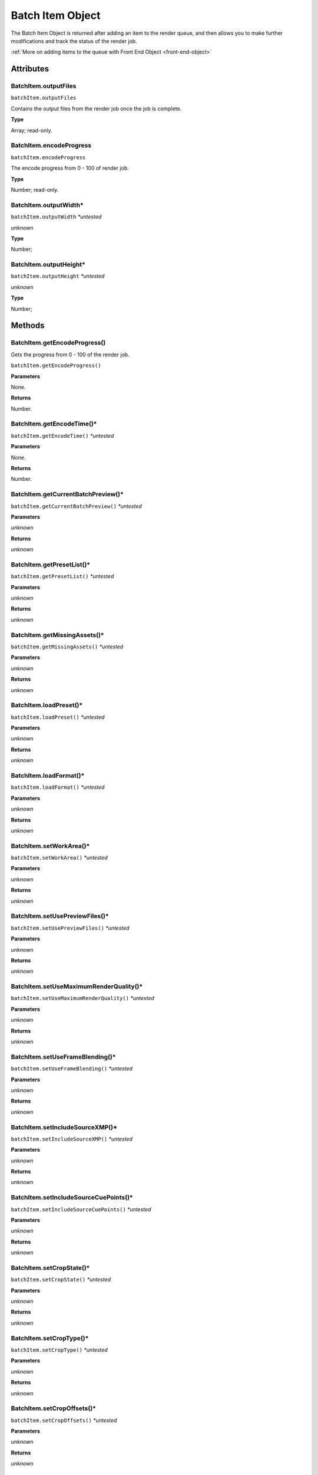 .. _batch-item-object:

Batch Item Object
=================

The Batch Item Object is returned after adding an item to the render queue, and then
allows you to make further modifications and track the status of the render job.

:ref:`More on adding items to the queue with Front End Object <front-end-object>`

Attributes
----------


BatchItem.outputFiles
************************************************************

``batchItem.outputFiles``

Contains the output files from the render job once the job is complete.

**Type**

Array; read-only.


BatchItem.encodeProgress
************************************************************

``batchItem.encodeProgress``

The encode progress from 0 - 100 of render job.

**Type**

Number; read-only.


BatchItem.outputWidth*
************************************************************

``batchItem.outputWidth`` *\*untested*

*unknown*

**Type**

Number;


BatchItem.outputHeight*
************************************************************

``batchItem.outputHeight`` *\*untested*

*unknown*

**Type**

Number;



Methods
-------


BatchItem.getEncodeProgress()
************************************************************
Gets the progress from 0 - 100 of the render job.

``batchItem.getEncodeProgress()``


**Parameters**

None.

**Returns**

Number.


BatchItem.getEncodeTime()*
************************************************************

``batchItem.getEncodeTime()`` *\*untested*

**Parameters**

None.

**Returns**

Number.


BatchItem.getCurrentBatchPreview()*
************************************************************

``batchItem.getCurrentBatchPreview()`` *\*untested*

**Parameters**

*unknown*

**Returns**

*unknown*


BatchItem.getPresetList()*
************************************************************

``batchItem.getPresetList()`` *\*untested*

**Parameters**

*unknown*

**Returns**

*unknown*


BatchItem.getMissingAssets()*
************************************************************

``batchItem.getMissingAssets()`` *\*untested*

**Parameters**

*unknown*

**Returns**

*unknown*


BatchItem.loadPreset()*
************************************************************

``batchItem.loadPreset()`` *\*untested*

**Parameters**

*unknown*

**Returns**

*unknown*


BatchItem.loadFormat()*
************************************************************

``batchItem.loadFormat()`` *\*untested*

**Parameters**

*unknown*

**Returns**

*unknown*


BatchItem.setWorkArea()*
************************************************************

``batchItem.setWorkArea()`` *\*untested*

**Parameters**

*unknown*

**Returns**

*unknown*


BatchItem.setUsePreviewFiles()*
************************************************************

``batchItem.setUsePreviewFiles()`` *\*untested*

**Parameters**

*unknown*

**Returns**

*unknown*


BatchItem.setUseMaximumRenderQuality()*
************************************************************

``batchItem.setUseMaximumRenderQuality()`` *\*untested*

**Parameters**

*unknown*

**Returns**

*unknown*


BatchItem.setUseFrameBlending()*
************************************************************

``batchItem.setUseFrameBlending()`` *\*untested*

**Parameters**

*unknown*

**Returns**

*unknown*


BatchItem.setIncludeSourceXMP()*
************************************************************

``batchItem.setIncludeSourceXMP()`` *\*untested*

**Parameters**

*unknown*

**Returns**

*unknown*


BatchItem.setIncludeSourceCuePoints()*
************************************************************

``batchItem.setIncludeSourceCuePoints()`` *\*untested*

**Parameters**

*unknown*

**Returns**

*unknown*


BatchItem.setCropState()*
************************************************************

``batchItem.setCropState()`` *\*untested*

**Parameters**

*unknown*

**Returns**

*unknown*


BatchItem.setCropType()*
************************************************************

``batchItem.setCropType()`` *\*untested*

**Parameters**

*unknown*

**Returns**

*unknown*


BatchItem.setCropOffsets()*
************************************************************

``batchItem.setCropOffsets()`` *\*untested*

**Parameters**

*unknown*

**Returns**

*unknown*


BatchItem.setOutputFrameSize()*
************************************************************

``batchItem.setOutputFrameSize()`` *\*untested*

**Parameters**

*unknown*

**Returns**

*unknown*


BatchItem.setXMPData()*
************************************************************

``batchItem.setXMPData()`` *\*untested*

**Parameters**

*unknown*

**Returns**

*unknown*


BatchItem.setCuePointData()*
************************************************************

``batchItem.setCuePointData()`` *\*untested*

**Parameters**

*unknown*

**Returns**

*unknown*


BatchItem.setScaleType()*
************************************************************

``batchItem.setScaleType()`` *\*untested*

**Parameters**

*unknown*

**Returns**

*unknown*
